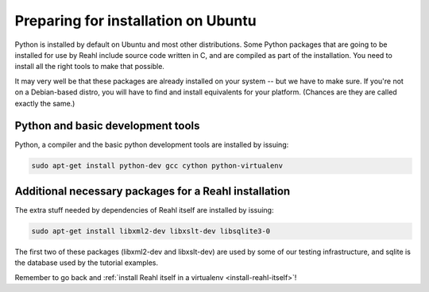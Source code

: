 .. Copyright 2014 Reahl Software Services (Pty) Ltd. All rights reserved.
 
Preparing for installation on Ubuntu
====================================

Python is installed by default on Ubuntu and most other
distributions. Some Python packages that are going to be installed for
use by Reahl include source code written in C, and are compiled as
part of the installation. You need to install all the right tools to
make that possible.

It may very well be that these packages are already installed on your
system -- but we have to make sure. If you're not on a Debian-based
distro, you will have to find and install equivalents for your
platform. (Chances are they are called exactly the same.)

Python and basic development tools
----------------------------------

Python, a compiler and the basic python development tools are installed by issuing:

.. code-block:: bash

   sudo apt-get install python-dev gcc cython python-virtualenv

Additional necessary packages for a Reahl installation
------------------------------------------------------

The extra stuff needed by dependencies of Reahl itself are installed by issuing:

.. code-block:: bash

   sudo apt-get install libxml2-dev libxslt-dev libsqlite3-0



The first two of these packages (libxml2-dev and libxslt-dev) are used by some of our testing
infrastructure, and sqlite is the database used by the tutorial examples.

Remember to go back and :ref:`install Reahl itself in a virtualenv <install-reahl-itself>`!

